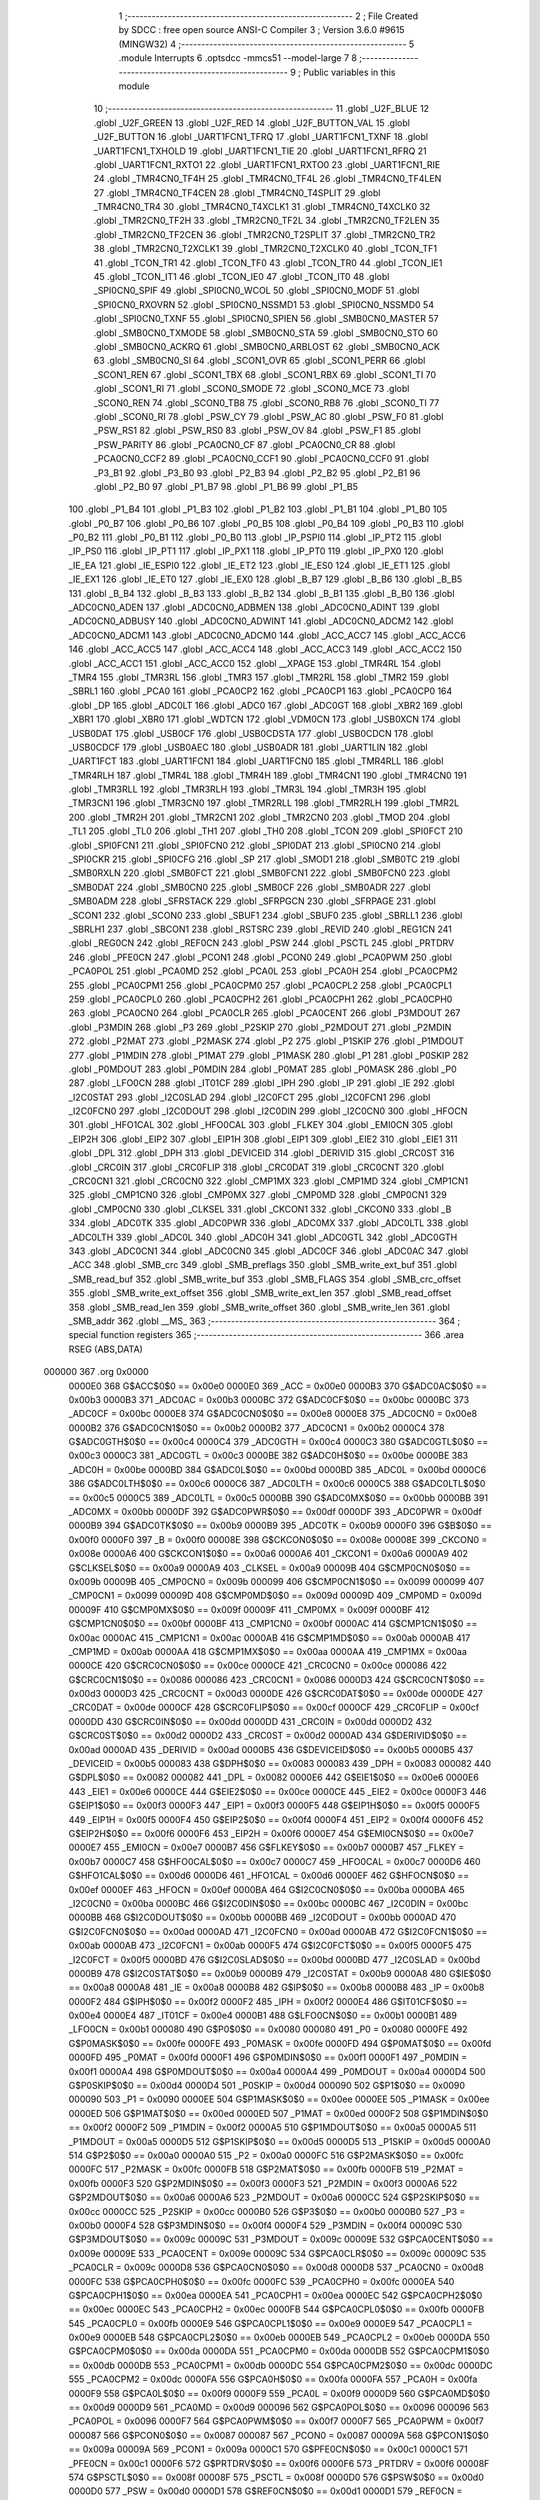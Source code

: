                                       1 ;--------------------------------------------------------
                                      2 ; File Created by SDCC : free open source ANSI-C Compiler
                                      3 ; Version 3.6.0 #9615 (MINGW32)
                                      4 ;--------------------------------------------------------
                                      5 	.module Interrupts
                                      6 	.optsdcc -mmcs51 --model-large
                                      7 	
                                      8 ;--------------------------------------------------------
                                      9 ; Public variables in this module
                                     10 ;--------------------------------------------------------
                                     11 	.globl _U2F_BLUE
                                     12 	.globl _U2F_GREEN
                                     13 	.globl _U2F_RED
                                     14 	.globl _U2F_BUTTON_VAL
                                     15 	.globl _U2F_BUTTON
                                     16 	.globl _UART1FCN1_TFRQ
                                     17 	.globl _UART1FCN1_TXNF
                                     18 	.globl _UART1FCN1_TXHOLD
                                     19 	.globl _UART1FCN1_TIE
                                     20 	.globl _UART1FCN1_RFRQ
                                     21 	.globl _UART1FCN1_RXTO1
                                     22 	.globl _UART1FCN1_RXTO0
                                     23 	.globl _UART1FCN1_RIE
                                     24 	.globl _TMR4CN0_TF4H
                                     25 	.globl _TMR4CN0_TF4L
                                     26 	.globl _TMR4CN0_TF4LEN
                                     27 	.globl _TMR4CN0_TF4CEN
                                     28 	.globl _TMR4CN0_T4SPLIT
                                     29 	.globl _TMR4CN0_TR4
                                     30 	.globl _TMR4CN0_T4XCLK1
                                     31 	.globl _TMR4CN0_T4XCLK0
                                     32 	.globl _TMR2CN0_TF2H
                                     33 	.globl _TMR2CN0_TF2L
                                     34 	.globl _TMR2CN0_TF2LEN
                                     35 	.globl _TMR2CN0_TF2CEN
                                     36 	.globl _TMR2CN0_T2SPLIT
                                     37 	.globl _TMR2CN0_TR2
                                     38 	.globl _TMR2CN0_T2XCLK1
                                     39 	.globl _TMR2CN0_T2XCLK0
                                     40 	.globl _TCON_TF1
                                     41 	.globl _TCON_TR1
                                     42 	.globl _TCON_TF0
                                     43 	.globl _TCON_TR0
                                     44 	.globl _TCON_IE1
                                     45 	.globl _TCON_IT1
                                     46 	.globl _TCON_IE0
                                     47 	.globl _TCON_IT0
                                     48 	.globl _SPI0CN0_SPIF
                                     49 	.globl _SPI0CN0_WCOL
                                     50 	.globl _SPI0CN0_MODF
                                     51 	.globl _SPI0CN0_RXOVRN
                                     52 	.globl _SPI0CN0_NSSMD1
                                     53 	.globl _SPI0CN0_NSSMD0
                                     54 	.globl _SPI0CN0_TXNF
                                     55 	.globl _SPI0CN0_SPIEN
                                     56 	.globl _SMB0CN0_MASTER
                                     57 	.globl _SMB0CN0_TXMODE
                                     58 	.globl _SMB0CN0_STA
                                     59 	.globl _SMB0CN0_STO
                                     60 	.globl _SMB0CN0_ACKRQ
                                     61 	.globl _SMB0CN0_ARBLOST
                                     62 	.globl _SMB0CN0_ACK
                                     63 	.globl _SMB0CN0_SI
                                     64 	.globl _SCON1_OVR
                                     65 	.globl _SCON1_PERR
                                     66 	.globl _SCON1_REN
                                     67 	.globl _SCON1_TBX
                                     68 	.globl _SCON1_RBX
                                     69 	.globl _SCON1_TI
                                     70 	.globl _SCON1_RI
                                     71 	.globl _SCON0_SMODE
                                     72 	.globl _SCON0_MCE
                                     73 	.globl _SCON0_REN
                                     74 	.globl _SCON0_TB8
                                     75 	.globl _SCON0_RB8
                                     76 	.globl _SCON0_TI
                                     77 	.globl _SCON0_RI
                                     78 	.globl _PSW_CY
                                     79 	.globl _PSW_AC
                                     80 	.globl _PSW_F0
                                     81 	.globl _PSW_RS1
                                     82 	.globl _PSW_RS0
                                     83 	.globl _PSW_OV
                                     84 	.globl _PSW_F1
                                     85 	.globl _PSW_PARITY
                                     86 	.globl _PCA0CN0_CF
                                     87 	.globl _PCA0CN0_CR
                                     88 	.globl _PCA0CN0_CCF2
                                     89 	.globl _PCA0CN0_CCF1
                                     90 	.globl _PCA0CN0_CCF0
                                     91 	.globl _P3_B1
                                     92 	.globl _P3_B0
                                     93 	.globl _P2_B3
                                     94 	.globl _P2_B2
                                     95 	.globl _P2_B1
                                     96 	.globl _P2_B0
                                     97 	.globl _P1_B7
                                     98 	.globl _P1_B6
                                     99 	.globl _P1_B5
                                    100 	.globl _P1_B4
                                    101 	.globl _P1_B3
                                    102 	.globl _P1_B2
                                    103 	.globl _P1_B1
                                    104 	.globl _P1_B0
                                    105 	.globl _P0_B7
                                    106 	.globl _P0_B6
                                    107 	.globl _P0_B5
                                    108 	.globl _P0_B4
                                    109 	.globl _P0_B3
                                    110 	.globl _P0_B2
                                    111 	.globl _P0_B1
                                    112 	.globl _P0_B0
                                    113 	.globl _IP_PSPI0
                                    114 	.globl _IP_PT2
                                    115 	.globl _IP_PS0
                                    116 	.globl _IP_PT1
                                    117 	.globl _IP_PX1
                                    118 	.globl _IP_PT0
                                    119 	.globl _IP_PX0
                                    120 	.globl _IE_EA
                                    121 	.globl _IE_ESPI0
                                    122 	.globl _IE_ET2
                                    123 	.globl _IE_ES0
                                    124 	.globl _IE_ET1
                                    125 	.globl _IE_EX1
                                    126 	.globl _IE_ET0
                                    127 	.globl _IE_EX0
                                    128 	.globl _B_B7
                                    129 	.globl _B_B6
                                    130 	.globl _B_B5
                                    131 	.globl _B_B4
                                    132 	.globl _B_B3
                                    133 	.globl _B_B2
                                    134 	.globl _B_B1
                                    135 	.globl _B_B0
                                    136 	.globl _ADC0CN0_ADEN
                                    137 	.globl _ADC0CN0_ADBMEN
                                    138 	.globl _ADC0CN0_ADINT
                                    139 	.globl _ADC0CN0_ADBUSY
                                    140 	.globl _ADC0CN0_ADWINT
                                    141 	.globl _ADC0CN0_ADCM2
                                    142 	.globl _ADC0CN0_ADCM1
                                    143 	.globl _ADC0CN0_ADCM0
                                    144 	.globl _ACC_ACC7
                                    145 	.globl _ACC_ACC6
                                    146 	.globl _ACC_ACC5
                                    147 	.globl _ACC_ACC4
                                    148 	.globl _ACC_ACC3
                                    149 	.globl _ACC_ACC2
                                    150 	.globl _ACC_ACC1
                                    151 	.globl _ACC_ACC0
                                    152 	.globl __XPAGE
                                    153 	.globl _TMR4RL
                                    154 	.globl _TMR4
                                    155 	.globl _TMR3RL
                                    156 	.globl _TMR3
                                    157 	.globl _TMR2RL
                                    158 	.globl _TMR2
                                    159 	.globl _SBRL1
                                    160 	.globl _PCA0
                                    161 	.globl _PCA0CP2
                                    162 	.globl _PCA0CP1
                                    163 	.globl _PCA0CP0
                                    164 	.globl _DP
                                    165 	.globl _ADC0LT
                                    166 	.globl _ADC0
                                    167 	.globl _ADC0GT
                                    168 	.globl _XBR2
                                    169 	.globl _XBR1
                                    170 	.globl _XBR0
                                    171 	.globl _WDTCN
                                    172 	.globl _VDM0CN
                                    173 	.globl _USB0XCN
                                    174 	.globl _USB0DAT
                                    175 	.globl _USB0CF
                                    176 	.globl _USB0CDSTA
                                    177 	.globl _USB0CDCN
                                    178 	.globl _USB0CDCF
                                    179 	.globl _USB0AEC
                                    180 	.globl _USB0ADR
                                    181 	.globl _UART1LIN
                                    182 	.globl _UART1FCT
                                    183 	.globl _UART1FCN1
                                    184 	.globl _UART1FCN0
                                    185 	.globl _TMR4RLL
                                    186 	.globl _TMR4RLH
                                    187 	.globl _TMR4L
                                    188 	.globl _TMR4H
                                    189 	.globl _TMR4CN1
                                    190 	.globl _TMR4CN0
                                    191 	.globl _TMR3RLL
                                    192 	.globl _TMR3RLH
                                    193 	.globl _TMR3L
                                    194 	.globl _TMR3H
                                    195 	.globl _TMR3CN1
                                    196 	.globl _TMR3CN0
                                    197 	.globl _TMR2RLL
                                    198 	.globl _TMR2RLH
                                    199 	.globl _TMR2L
                                    200 	.globl _TMR2H
                                    201 	.globl _TMR2CN1
                                    202 	.globl _TMR2CN0
                                    203 	.globl _TMOD
                                    204 	.globl _TL1
                                    205 	.globl _TL0
                                    206 	.globl _TH1
                                    207 	.globl _TH0
                                    208 	.globl _TCON
                                    209 	.globl _SPI0FCT
                                    210 	.globl _SPI0FCN1
                                    211 	.globl _SPI0FCN0
                                    212 	.globl _SPI0DAT
                                    213 	.globl _SPI0CN0
                                    214 	.globl _SPI0CKR
                                    215 	.globl _SPI0CFG
                                    216 	.globl _SP
                                    217 	.globl _SMOD1
                                    218 	.globl _SMB0TC
                                    219 	.globl _SMB0RXLN
                                    220 	.globl _SMB0FCT
                                    221 	.globl _SMB0FCN1
                                    222 	.globl _SMB0FCN0
                                    223 	.globl _SMB0DAT
                                    224 	.globl _SMB0CN0
                                    225 	.globl _SMB0CF
                                    226 	.globl _SMB0ADR
                                    227 	.globl _SMB0ADM
                                    228 	.globl _SFRSTACK
                                    229 	.globl _SFRPGCN
                                    230 	.globl _SFRPAGE
                                    231 	.globl _SCON1
                                    232 	.globl _SCON0
                                    233 	.globl _SBUF1
                                    234 	.globl _SBUF0
                                    235 	.globl _SBRLL1
                                    236 	.globl _SBRLH1
                                    237 	.globl _SBCON1
                                    238 	.globl _RSTSRC
                                    239 	.globl _REVID
                                    240 	.globl _REG1CN
                                    241 	.globl _REG0CN
                                    242 	.globl _REF0CN
                                    243 	.globl _PSW
                                    244 	.globl _PSCTL
                                    245 	.globl _PRTDRV
                                    246 	.globl _PFE0CN
                                    247 	.globl _PCON1
                                    248 	.globl _PCON0
                                    249 	.globl _PCA0PWM
                                    250 	.globl _PCA0POL
                                    251 	.globl _PCA0MD
                                    252 	.globl _PCA0L
                                    253 	.globl _PCA0H
                                    254 	.globl _PCA0CPM2
                                    255 	.globl _PCA0CPM1
                                    256 	.globl _PCA0CPM0
                                    257 	.globl _PCA0CPL2
                                    258 	.globl _PCA0CPL1
                                    259 	.globl _PCA0CPL0
                                    260 	.globl _PCA0CPH2
                                    261 	.globl _PCA0CPH1
                                    262 	.globl _PCA0CPH0
                                    263 	.globl _PCA0CN0
                                    264 	.globl _PCA0CLR
                                    265 	.globl _PCA0CENT
                                    266 	.globl _P3MDOUT
                                    267 	.globl _P3MDIN
                                    268 	.globl _P3
                                    269 	.globl _P2SKIP
                                    270 	.globl _P2MDOUT
                                    271 	.globl _P2MDIN
                                    272 	.globl _P2MAT
                                    273 	.globl _P2MASK
                                    274 	.globl _P2
                                    275 	.globl _P1SKIP
                                    276 	.globl _P1MDOUT
                                    277 	.globl _P1MDIN
                                    278 	.globl _P1MAT
                                    279 	.globl _P1MASK
                                    280 	.globl _P1
                                    281 	.globl _P0SKIP
                                    282 	.globl _P0MDOUT
                                    283 	.globl _P0MDIN
                                    284 	.globl _P0MAT
                                    285 	.globl _P0MASK
                                    286 	.globl _P0
                                    287 	.globl _LFO0CN
                                    288 	.globl _IT01CF
                                    289 	.globl _IPH
                                    290 	.globl _IP
                                    291 	.globl _IE
                                    292 	.globl _I2C0STAT
                                    293 	.globl _I2C0SLAD
                                    294 	.globl _I2C0FCT
                                    295 	.globl _I2C0FCN1
                                    296 	.globl _I2C0FCN0
                                    297 	.globl _I2C0DOUT
                                    298 	.globl _I2C0DIN
                                    299 	.globl _I2C0CN0
                                    300 	.globl _HFOCN
                                    301 	.globl _HFO1CAL
                                    302 	.globl _HFO0CAL
                                    303 	.globl _FLKEY
                                    304 	.globl _EMI0CN
                                    305 	.globl _EIP2H
                                    306 	.globl _EIP2
                                    307 	.globl _EIP1H
                                    308 	.globl _EIP1
                                    309 	.globl _EIE2
                                    310 	.globl _EIE1
                                    311 	.globl _DPL
                                    312 	.globl _DPH
                                    313 	.globl _DEVICEID
                                    314 	.globl _DERIVID
                                    315 	.globl _CRC0ST
                                    316 	.globl _CRC0IN
                                    317 	.globl _CRC0FLIP
                                    318 	.globl _CRC0DAT
                                    319 	.globl _CRC0CNT
                                    320 	.globl _CRC0CN1
                                    321 	.globl _CRC0CN0
                                    322 	.globl _CMP1MX
                                    323 	.globl _CMP1MD
                                    324 	.globl _CMP1CN1
                                    325 	.globl _CMP1CN0
                                    326 	.globl _CMP0MX
                                    327 	.globl _CMP0MD
                                    328 	.globl _CMP0CN1
                                    329 	.globl _CMP0CN0
                                    330 	.globl _CLKSEL
                                    331 	.globl _CKCON1
                                    332 	.globl _CKCON0
                                    333 	.globl _B
                                    334 	.globl _ADC0TK
                                    335 	.globl _ADC0PWR
                                    336 	.globl _ADC0MX
                                    337 	.globl _ADC0LTL
                                    338 	.globl _ADC0LTH
                                    339 	.globl _ADC0L
                                    340 	.globl _ADC0H
                                    341 	.globl _ADC0GTL
                                    342 	.globl _ADC0GTH
                                    343 	.globl _ADC0CN1
                                    344 	.globl _ADC0CN0
                                    345 	.globl _ADC0CF
                                    346 	.globl _ADC0AC
                                    347 	.globl _ACC
                                    348 	.globl _SMB_crc
                                    349 	.globl _SMB_preflags
                                    350 	.globl _SMB_write_ext_buf
                                    351 	.globl _SMB_read_buf
                                    352 	.globl _SMB_write_buf
                                    353 	.globl _SMB_FLAGS
                                    354 	.globl _SMB_crc_offset
                                    355 	.globl _SMB_write_ext_offset
                                    356 	.globl _SMB_write_ext_len
                                    357 	.globl _SMB_read_offset
                                    358 	.globl _SMB_read_len
                                    359 	.globl _SMB_write_offset
                                    360 	.globl _SMB_write_len
                                    361 	.globl _SMB_addr
                                    362 	.globl __MS_
                                    363 ;--------------------------------------------------------
                                    364 ; special function registers
                                    365 ;--------------------------------------------------------
                                    366 	.area RSEG    (ABS,DATA)
      000000                        367 	.org 0x0000
                           0000E0   368 G$ACC$0$0 == 0x00e0
                           0000E0   369 _ACC	=	0x00e0
                           0000B3   370 G$ADC0AC$0$0 == 0x00b3
                           0000B3   371 _ADC0AC	=	0x00b3
                           0000BC   372 G$ADC0CF$0$0 == 0x00bc
                           0000BC   373 _ADC0CF	=	0x00bc
                           0000E8   374 G$ADC0CN0$0$0 == 0x00e8
                           0000E8   375 _ADC0CN0	=	0x00e8
                           0000B2   376 G$ADC0CN1$0$0 == 0x00b2
                           0000B2   377 _ADC0CN1	=	0x00b2
                           0000C4   378 G$ADC0GTH$0$0 == 0x00c4
                           0000C4   379 _ADC0GTH	=	0x00c4
                           0000C3   380 G$ADC0GTL$0$0 == 0x00c3
                           0000C3   381 _ADC0GTL	=	0x00c3
                           0000BE   382 G$ADC0H$0$0 == 0x00be
                           0000BE   383 _ADC0H	=	0x00be
                           0000BD   384 G$ADC0L$0$0 == 0x00bd
                           0000BD   385 _ADC0L	=	0x00bd
                           0000C6   386 G$ADC0LTH$0$0 == 0x00c6
                           0000C6   387 _ADC0LTH	=	0x00c6
                           0000C5   388 G$ADC0LTL$0$0 == 0x00c5
                           0000C5   389 _ADC0LTL	=	0x00c5
                           0000BB   390 G$ADC0MX$0$0 == 0x00bb
                           0000BB   391 _ADC0MX	=	0x00bb
                           0000DF   392 G$ADC0PWR$0$0 == 0x00df
                           0000DF   393 _ADC0PWR	=	0x00df
                           0000B9   394 G$ADC0TK$0$0 == 0x00b9
                           0000B9   395 _ADC0TK	=	0x00b9
                           0000F0   396 G$B$0$0 == 0x00f0
                           0000F0   397 _B	=	0x00f0
                           00008E   398 G$CKCON0$0$0 == 0x008e
                           00008E   399 _CKCON0	=	0x008e
                           0000A6   400 G$CKCON1$0$0 == 0x00a6
                           0000A6   401 _CKCON1	=	0x00a6
                           0000A9   402 G$CLKSEL$0$0 == 0x00a9
                           0000A9   403 _CLKSEL	=	0x00a9
                           00009B   404 G$CMP0CN0$0$0 == 0x009b
                           00009B   405 _CMP0CN0	=	0x009b
                           000099   406 G$CMP0CN1$0$0 == 0x0099
                           000099   407 _CMP0CN1	=	0x0099
                           00009D   408 G$CMP0MD$0$0 == 0x009d
                           00009D   409 _CMP0MD	=	0x009d
                           00009F   410 G$CMP0MX$0$0 == 0x009f
                           00009F   411 _CMP0MX	=	0x009f
                           0000BF   412 G$CMP1CN0$0$0 == 0x00bf
                           0000BF   413 _CMP1CN0	=	0x00bf
                           0000AC   414 G$CMP1CN1$0$0 == 0x00ac
                           0000AC   415 _CMP1CN1	=	0x00ac
                           0000AB   416 G$CMP1MD$0$0 == 0x00ab
                           0000AB   417 _CMP1MD	=	0x00ab
                           0000AA   418 G$CMP1MX$0$0 == 0x00aa
                           0000AA   419 _CMP1MX	=	0x00aa
                           0000CE   420 G$CRC0CN0$0$0 == 0x00ce
                           0000CE   421 _CRC0CN0	=	0x00ce
                           000086   422 G$CRC0CN1$0$0 == 0x0086
                           000086   423 _CRC0CN1	=	0x0086
                           0000D3   424 G$CRC0CNT$0$0 == 0x00d3
                           0000D3   425 _CRC0CNT	=	0x00d3
                           0000DE   426 G$CRC0DAT$0$0 == 0x00de
                           0000DE   427 _CRC0DAT	=	0x00de
                           0000CF   428 G$CRC0FLIP$0$0 == 0x00cf
                           0000CF   429 _CRC0FLIP	=	0x00cf
                           0000DD   430 G$CRC0IN$0$0 == 0x00dd
                           0000DD   431 _CRC0IN	=	0x00dd
                           0000D2   432 G$CRC0ST$0$0 == 0x00d2
                           0000D2   433 _CRC0ST	=	0x00d2
                           0000AD   434 G$DERIVID$0$0 == 0x00ad
                           0000AD   435 _DERIVID	=	0x00ad
                           0000B5   436 G$DEVICEID$0$0 == 0x00b5
                           0000B5   437 _DEVICEID	=	0x00b5
                           000083   438 G$DPH$0$0 == 0x0083
                           000083   439 _DPH	=	0x0083
                           000082   440 G$DPL$0$0 == 0x0082
                           000082   441 _DPL	=	0x0082
                           0000E6   442 G$EIE1$0$0 == 0x00e6
                           0000E6   443 _EIE1	=	0x00e6
                           0000CE   444 G$EIE2$0$0 == 0x00ce
                           0000CE   445 _EIE2	=	0x00ce
                           0000F3   446 G$EIP1$0$0 == 0x00f3
                           0000F3   447 _EIP1	=	0x00f3
                           0000F5   448 G$EIP1H$0$0 == 0x00f5
                           0000F5   449 _EIP1H	=	0x00f5
                           0000F4   450 G$EIP2$0$0 == 0x00f4
                           0000F4   451 _EIP2	=	0x00f4
                           0000F6   452 G$EIP2H$0$0 == 0x00f6
                           0000F6   453 _EIP2H	=	0x00f6
                           0000E7   454 G$EMI0CN$0$0 == 0x00e7
                           0000E7   455 _EMI0CN	=	0x00e7
                           0000B7   456 G$FLKEY$0$0 == 0x00b7
                           0000B7   457 _FLKEY	=	0x00b7
                           0000C7   458 G$HFO0CAL$0$0 == 0x00c7
                           0000C7   459 _HFO0CAL	=	0x00c7
                           0000D6   460 G$HFO1CAL$0$0 == 0x00d6
                           0000D6   461 _HFO1CAL	=	0x00d6
                           0000EF   462 G$HFOCN$0$0 == 0x00ef
                           0000EF   463 _HFOCN	=	0x00ef
                           0000BA   464 G$I2C0CN0$0$0 == 0x00ba
                           0000BA   465 _I2C0CN0	=	0x00ba
                           0000BC   466 G$I2C0DIN$0$0 == 0x00bc
                           0000BC   467 _I2C0DIN	=	0x00bc
                           0000BB   468 G$I2C0DOUT$0$0 == 0x00bb
                           0000BB   469 _I2C0DOUT	=	0x00bb
                           0000AD   470 G$I2C0FCN0$0$0 == 0x00ad
                           0000AD   471 _I2C0FCN0	=	0x00ad
                           0000AB   472 G$I2C0FCN1$0$0 == 0x00ab
                           0000AB   473 _I2C0FCN1	=	0x00ab
                           0000F5   474 G$I2C0FCT$0$0 == 0x00f5
                           0000F5   475 _I2C0FCT	=	0x00f5
                           0000BD   476 G$I2C0SLAD$0$0 == 0x00bd
                           0000BD   477 _I2C0SLAD	=	0x00bd
                           0000B9   478 G$I2C0STAT$0$0 == 0x00b9
                           0000B9   479 _I2C0STAT	=	0x00b9
                           0000A8   480 G$IE$0$0 == 0x00a8
                           0000A8   481 _IE	=	0x00a8
                           0000B8   482 G$IP$0$0 == 0x00b8
                           0000B8   483 _IP	=	0x00b8
                           0000F2   484 G$IPH$0$0 == 0x00f2
                           0000F2   485 _IPH	=	0x00f2
                           0000E4   486 G$IT01CF$0$0 == 0x00e4
                           0000E4   487 _IT01CF	=	0x00e4
                           0000B1   488 G$LFO0CN$0$0 == 0x00b1
                           0000B1   489 _LFO0CN	=	0x00b1
                           000080   490 G$P0$0$0 == 0x0080
                           000080   491 _P0	=	0x0080
                           0000FE   492 G$P0MASK$0$0 == 0x00fe
                           0000FE   493 _P0MASK	=	0x00fe
                           0000FD   494 G$P0MAT$0$0 == 0x00fd
                           0000FD   495 _P0MAT	=	0x00fd
                           0000F1   496 G$P0MDIN$0$0 == 0x00f1
                           0000F1   497 _P0MDIN	=	0x00f1
                           0000A4   498 G$P0MDOUT$0$0 == 0x00a4
                           0000A4   499 _P0MDOUT	=	0x00a4
                           0000D4   500 G$P0SKIP$0$0 == 0x00d4
                           0000D4   501 _P0SKIP	=	0x00d4
                           000090   502 G$P1$0$0 == 0x0090
                           000090   503 _P1	=	0x0090
                           0000EE   504 G$P1MASK$0$0 == 0x00ee
                           0000EE   505 _P1MASK	=	0x00ee
                           0000ED   506 G$P1MAT$0$0 == 0x00ed
                           0000ED   507 _P1MAT	=	0x00ed
                           0000F2   508 G$P1MDIN$0$0 == 0x00f2
                           0000F2   509 _P1MDIN	=	0x00f2
                           0000A5   510 G$P1MDOUT$0$0 == 0x00a5
                           0000A5   511 _P1MDOUT	=	0x00a5
                           0000D5   512 G$P1SKIP$0$0 == 0x00d5
                           0000D5   513 _P1SKIP	=	0x00d5
                           0000A0   514 G$P2$0$0 == 0x00a0
                           0000A0   515 _P2	=	0x00a0
                           0000FC   516 G$P2MASK$0$0 == 0x00fc
                           0000FC   517 _P2MASK	=	0x00fc
                           0000FB   518 G$P2MAT$0$0 == 0x00fb
                           0000FB   519 _P2MAT	=	0x00fb
                           0000F3   520 G$P2MDIN$0$0 == 0x00f3
                           0000F3   521 _P2MDIN	=	0x00f3
                           0000A6   522 G$P2MDOUT$0$0 == 0x00a6
                           0000A6   523 _P2MDOUT	=	0x00a6
                           0000CC   524 G$P2SKIP$0$0 == 0x00cc
                           0000CC   525 _P2SKIP	=	0x00cc
                           0000B0   526 G$P3$0$0 == 0x00b0
                           0000B0   527 _P3	=	0x00b0
                           0000F4   528 G$P3MDIN$0$0 == 0x00f4
                           0000F4   529 _P3MDIN	=	0x00f4
                           00009C   530 G$P3MDOUT$0$0 == 0x009c
                           00009C   531 _P3MDOUT	=	0x009c
                           00009E   532 G$PCA0CENT$0$0 == 0x009e
                           00009E   533 _PCA0CENT	=	0x009e
                           00009C   534 G$PCA0CLR$0$0 == 0x009c
                           00009C   535 _PCA0CLR	=	0x009c
                           0000D8   536 G$PCA0CN0$0$0 == 0x00d8
                           0000D8   537 _PCA0CN0	=	0x00d8
                           0000FC   538 G$PCA0CPH0$0$0 == 0x00fc
                           0000FC   539 _PCA0CPH0	=	0x00fc
                           0000EA   540 G$PCA0CPH1$0$0 == 0x00ea
                           0000EA   541 _PCA0CPH1	=	0x00ea
                           0000EC   542 G$PCA0CPH2$0$0 == 0x00ec
                           0000EC   543 _PCA0CPH2	=	0x00ec
                           0000FB   544 G$PCA0CPL0$0$0 == 0x00fb
                           0000FB   545 _PCA0CPL0	=	0x00fb
                           0000E9   546 G$PCA0CPL1$0$0 == 0x00e9
                           0000E9   547 _PCA0CPL1	=	0x00e9
                           0000EB   548 G$PCA0CPL2$0$0 == 0x00eb
                           0000EB   549 _PCA0CPL2	=	0x00eb
                           0000DA   550 G$PCA0CPM0$0$0 == 0x00da
                           0000DA   551 _PCA0CPM0	=	0x00da
                           0000DB   552 G$PCA0CPM1$0$0 == 0x00db
                           0000DB   553 _PCA0CPM1	=	0x00db
                           0000DC   554 G$PCA0CPM2$0$0 == 0x00dc
                           0000DC   555 _PCA0CPM2	=	0x00dc
                           0000FA   556 G$PCA0H$0$0 == 0x00fa
                           0000FA   557 _PCA0H	=	0x00fa
                           0000F9   558 G$PCA0L$0$0 == 0x00f9
                           0000F9   559 _PCA0L	=	0x00f9
                           0000D9   560 G$PCA0MD$0$0 == 0x00d9
                           0000D9   561 _PCA0MD	=	0x00d9
                           000096   562 G$PCA0POL$0$0 == 0x0096
                           000096   563 _PCA0POL	=	0x0096
                           0000F7   564 G$PCA0PWM$0$0 == 0x00f7
                           0000F7   565 _PCA0PWM	=	0x00f7
                           000087   566 G$PCON0$0$0 == 0x0087
                           000087   567 _PCON0	=	0x0087
                           00009A   568 G$PCON1$0$0 == 0x009a
                           00009A   569 _PCON1	=	0x009a
                           0000C1   570 G$PFE0CN$0$0 == 0x00c1
                           0000C1   571 _PFE0CN	=	0x00c1
                           0000F6   572 G$PRTDRV$0$0 == 0x00f6
                           0000F6   573 _PRTDRV	=	0x00f6
                           00008F   574 G$PSCTL$0$0 == 0x008f
                           00008F   575 _PSCTL	=	0x008f
                           0000D0   576 G$PSW$0$0 == 0x00d0
                           0000D0   577 _PSW	=	0x00d0
                           0000D1   578 G$REF0CN$0$0 == 0x00d1
                           0000D1   579 _REF0CN	=	0x00d1
                           0000C9   580 G$REG0CN$0$0 == 0x00c9
                           0000C9   581 _REG0CN	=	0x00c9
                           0000C6   582 G$REG1CN$0$0 == 0x00c6
                           0000C6   583 _REG1CN	=	0x00c6
                           0000B6   584 G$REVID$0$0 == 0x00b6
                           0000B6   585 _REVID	=	0x00b6
                           0000EF   586 G$RSTSRC$0$0 == 0x00ef
                           0000EF   587 _RSTSRC	=	0x00ef
                           000094   588 G$SBCON1$0$0 == 0x0094
                           000094   589 _SBCON1	=	0x0094
                           000096   590 G$SBRLH1$0$0 == 0x0096
                           000096   591 _SBRLH1	=	0x0096
                           000095   592 G$SBRLL1$0$0 == 0x0095
                           000095   593 _SBRLL1	=	0x0095
                           000099   594 G$SBUF0$0$0 == 0x0099
                           000099   595 _SBUF0	=	0x0099
                           000092   596 G$SBUF1$0$0 == 0x0092
                           000092   597 _SBUF1	=	0x0092
                           000098   598 G$SCON0$0$0 == 0x0098
                           000098   599 _SCON0	=	0x0098
                           0000C8   600 G$SCON1$0$0 == 0x00c8
                           0000C8   601 _SCON1	=	0x00c8
                           0000A7   602 G$SFRPAGE$0$0 == 0x00a7
                           0000A7   603 _SFRPAGE	=	0x00a7
                           0000CF   604 G$SFRPGCN$0$0 == 0x00cf
                           0000CF   605 _SFRPGCN	=	0x00cf
                           0000D7   606 G$SFRSTACK$0$0 == 0x00d7
                           0000D7   607 _SFRSTACK	=	0x00d7
                           0000D6   608 G$SMB0ADM$0$0 == 0x00d6
                           0000D6   609 _SMB0ADM	=	0x00d6
                           0000D7   610 G$SMB0ADR$0$0 == 0x00d7
                           0000D7   611 _SMB0ADR	=	0x00d7
                           0000C1   612 G$SMB0CF$0$0 == 0x00c1
                           0000C1   613 _SMB0CF	=	0x00c1
                           0000C0   614 G$SMB0CN0$0$0 == 0x00c0
                           0000C0   615 _SMB0CN0	=	0x00c0
                           0000C2   616 G$SMB0DAT$0$0 == 0x00c2
                           0000C2   617 _SMB0DAT	=	0x00c2
                           0000C3   618 G$SMB0FCN0$0$0 == 0x00c3
                           0000C3   619 _SMB0FCN0	=	0x00c3
                           0000C4   620 G$SMB0FCN1$0$0 == 0x00c4
                           0000C4   621 _SMB0FCN1	=	0x00c4
                           0000EF   622 G$SMB0FCT$0$0 == 0x00ef
                           0000EF   623 _SMB0FCT	=	0x00ef
                           0000C5   624 G$SMB0RXLN$0$0 == 0x00c5
                           0000C5   625 _SMB0RXLN	=	0x00c5
                           0000AC   626 G$SMB0TC$0$0 == 0x00ac
                           0000AC   627 _SMB0TC	=	0x00ac
                           000093   628 G$SMOD1$0$0 == 0x0093
                           000093   629 _SMOD1	=	0x0093
                           000081   630 G$SP$0$0 == 0x0081
                           000081   631 _SP	=	0x0081
                           0000A1   632 G$SPI0CFG$0$0 == 0x00a1
                           0000A1   633 _SPI0CFG	=	0x00a1
                           0000A2   634 G$SPI0CKR$0$0 == 0x00a2
                           0000A2   635 _SPI0CKR	=	0x00a2
                           0000F8   636 G$SPI0CN0$0$0 == 0x00f8
                           0000F8   637 _SPI0CN0	=	0x00f8
                           0000A3   638 G$SPI0DAT$0$0 == 0x00a3
                           0000A3   639 _SPI0DAT	=	0x00a3
                           00009A   640 G$SPI0FCN0$0$0 == 0x009a
                           00009A   641 _SPI0FCN0	=	0x009a
                           00009B   642 G$SPI0FCN1$0$0 == 0x009b
                           00009B   643 _SPI0FCN1	=	0x009b
                           0000F7   644 G$SPI0FCT$0$0 == 0x00f7
                           0000F7   645 _SPI0FCT	=	0x00f7
                           000088   646 G$TCON$0$0 == 0x0088
                           000088   647 _TCON	=	0x0088
                           00008C   648 G$TH0$0$0 == 0x008c
                           00008C   649 _TH0	=	0x008c
                           00008D   650 G$TH1$0$0 == 0x008d
                           00008D   651 _TH1	=	0x008d
                           00008A   652 G$TL0$0$0 == 0x008a
                           00008A   653 _TL0	=	0x008a
                           00008B   654 G$TL1$0$0 == 0x008b
                           00008B   655 _TL1	=	0x008b
                           000089   656 G$TMOD$0$0 == 0x0089
                           000089   657 _TMOD	=	0x0089
                           0000C8   658 G$TMR2CN0$0$0 == 0x00c8
                           0000C8   659 _TMR2CN0	=	0x00c8
                           0000FD   660 G$TMR2CN1$0$0 == 0x00fd
                           0000FD   661 _TMR2CN1	=	0x00fd
                           0000CD   662 G$TMR2H$0$0 == 0x00cd
                           0000CD   663 _TMR2H	=	0x00cd
                           0000CC   664 G$TMR2L$0$0 == 0x00cc
                           0000CC   665 _TMR2L	=	0x00cc
                           0000CB   666 G$TMR2RLH$0$0 == 0x00cb
                           0000CB   667 _TMR2RLH	=	0x00cb
                           0000CA   668 G$TMR2RLL$0$0 == 0x00ca
                           0000CA   669 _TMR2RLL	=	0x00ca
                           000091   670 G$TMR3CN0$0$0 == 0x0091
                           000091   671 _TMR3CN0	=	0x0091
                           0000FE   672 G$TMR3CN1$0$0 == 0x00fe
                           0000FE   673 _TMR3CN1	=	0x00fe
                           000095   674 G$TMR3H$0$0 == 0x0095
                           000095   675 _TMR3H	=	0x0095
                           000094   676 G$TMR3L$0$0 == 0x0094
                           000094   677 _TMR3L	=	0x0094
                           000093   678 G$TMR3RLH$0$0 == 0x0093
                           000093   679 _TMR3RLH	=	0x0093
                           000092   680 G$TMR3RLL$0$0 == 0x0092
                           000092   681 _TMR3RLL	=	0x0092
                           000098   682 G$TMR4CN0$0$0 == 0x0098
                           000098   683 _TMR4CN0	=	0x0098
                           0000FF   684 G$TMR4CN1$0$0 == 0x00ff
                           0000FF   685 _TMR4CN1	=	0x00ff
                           0000A5   686 G$TMR4H$0$0 == 0x00a5
                           0000A5   687 _TMR4H	=	0x00a5
                           0000A4   688 G$TMR4L$0$0 == 0x00a4
                           0000A4   689 _TMR4L	=	0x00a4
                           0000A3   690 G$TMR4RLH$0$0 == 0x00a3
                           0000A3   691 _TMR4RLH	=	0x00a3
                           0000A2   692 G$TMR4RLL$0$0 == 0x00a2
                           0000A2   693 _TMR4RLL	=	0x00a2
                           00009D   694 G$UART1FCN0$0$0 == 0x009d
                           00009D   695 _UART1FCN0	=	0x009d
                           0000D8   696 G$UART1FCN1$0$0 == 0x00d8
                           0000D8   697 _UART1FCN1	=	0x00d8
                           0000FA   698 G$UART1FCT$0$0 == 0x00fa
                           0000FA   699 _UART1FCT	=	0x00fa
                           00009E   700 G$UART1LIN$0$0 == 0x009e
                           00009E   701 _UART1LIN	=	0x009e
                           0000AE   702 G$USB0ADR$0$0 == 0x00ae
                           0000AE   703 _USB0ADR	=	0x00ae
                           0000B2   704 G$USB0AEC$0$0 == 0x00b2
                           0000B2   705 _USB0AEC	=	0x00b2
                           0000B6   706 G$USB0CDCF$0$0 == 0x00b6
                           0000B6   707 _USB0CDCF	=	0x00b6
                           0000BE   708 G$USB0CDCN$0$0 == 0x00be
                           0000BE   709 _USB0CDCN	=	0x00be
                           0000BF   710 G$USB0CDSTA$0$0 == 0x00bf
                           0000BF   711 _USB0CDSTA	=	0x00bf
                           0000B5   712 G$USB0CF$0$0 == 0x00b5
                           0000B5   713 _USB0CF	=	0x00b5
                           0000AF   714 G$USB0DAT$0$0 == 0x00af
                           0000AF   715 _USB0DAT	=	0x00af
                           0000B3   716 G$USB0XCN$0$0 == 0x00b3
                           0000B3   717 _USB0XCN	=	0x00b3
                           0000FF   718 G$VDM0CN$0$0 == 0x00ff
                           0000FF   719 _VDM0CN	=	0x00ff
                           000097   720 G$WDTCN$0$0 == 0x0097
                           000097   721 _WDTCN	=	0x0097
                           0000E1   722 G$XBR0$0$0 == 0x00e1
                           0000E1   723 _XBR0	=	0x00e1
                           0000E2   724 G$XBR1$0$0 == 0x00e2
                           0000E2   725 _XBR1	=	0x00e2
                           0000E3   726 G$XBR2$0$0 == 0x00e3
                           0000E3   727 _XBR2	=	0x00e3
                           0000C3   728 G$ADC0GT$0$0 == 0x00c3
                           0000C3   729 _ADC0GT	=	0x00c3
                           0000BD   730 G$ADC0$0$0 == 0x00bd
                           0000BD   731 _ADC0	=	0x00bd
                           0000C5   732 G$ADC0LT$0$0 == 0x00c5
                           0000C5   733 _ADC0LT	=	0x00c5
                           000082   734 G$DP$0$0 == 0x0082
                           000082   735 _DP	=	0x0082
                           0000FB   736 G$PCA0CP0$0$0 == 0x00fb
                           0000FB   737 _PCA0CP0	=	0x00fb
                           0000E9   738 G$PCA0CP1$0$0 == 0x00e9
                           0000E9   739 _PCA0CP1	=	0x00e9
                           0000EB   740 G$PCA0CP2$0$0 == 0x00eb
                           0000EB   741 _PCA0CP2	=	0x00eb
                           0000F9   742 G$PCA0$0$0 == 0x00f9
                           0000F9   743 _PCA0	=	0x00f9
                           000095   744 G$SBRL1$0$0 == 0x0095
                           000095   745 _SBRL1	=	0x0095
                           0000CC   746 G$TMR2$0$0 == 0x00cc
                           0000CC   747 _TMR2	=	0x00cc
                           0000CA   748 G$TMR2RL$0$0 == 0x00ca
                           0000CA   749 _TMR2RL	=	0x00ca
                           000094   750 G$TMR3$0$0 == 0x0094
                           000094   751 _TMR3	=	0x0094
                           000092   752 G$TMR3RL$0$0 == 0x0092
                           000092   753 _TMR3RL	=	0x0092
                           0000A4   754 G$TMR4$0$0 == 0x00a4
                           0000A4   755 _TMR4	=	0x00a4
                           0000A2   756 G$TMR4RL$0$0 == 0x00a2
                           0000A2   757 _TMR4RL	=	0x00a2
                           0000AA   758 G$_XPAGE$0$0 == 0x00aa
                           0000AA   759 __XPAGE	=	0x00aa
                                    760 ;--------------------------------------------------------
                                    761 ; special function bits
                                    762 ;--------------------------------------------------------
                                    763 	.area RSEG    (ABS,DATA)
      000000                        764 	.org 0x0000
                           0000E0   765 G$ACC_ACC0$0$0 == 0x00e0
                           0000E0   766 _ACC_ACC0	=	0x00e0
                           0000E1   767 G$ACC_ACC1$0$0 == 0x00e1
                           0000E1   768 _ACC_ACC1	=	0x00e1
                           0000E2   769 G$ACC_ACC2$0$0 == 0x00e2
                           0000E2   770 _ACC_ACC2	=	0x00e2
                           0000E3   771 G$ACC_ACC3$0$0 == 0x00e3
                           0000E3   772 _ACC_ACC3	=	0x00e3
                           0000E4   773 G$ACC_ACC4$0$0 == 0x00e4
                           0000E4   774 _ACC_ACC4	=	0x00e4
                           0000E5   775 G$ACC_ACC5$0$0 == 0x00e5
                           0000E5   776 _ACC_ACC5	=	0x00e5
                           0000E6   777 G$ACC_ACC6$0$0 == 0x00e6
                           0000E6   778 _ACC_ACC6	=	0x00e6
                           0000E7   779 G$ACC_ACC7$0$0 == 0x00e7
                           0000E7   780 _ACC_ACC7	=	0x00e7
                           0000E8   781 G$ADC0CN0_ADCM0$0$0 == 0x00e8
                           0000E8   782 _ADC0CN0_ADCM0	=	0x00e8
                           0000E9   783 G$ADC0CN0_ADCM1$0$0 == 0x00e9
                           0000E9   784 _ADC0CN0_ADCM1	=	0x00e9
                           0000EA   785 G$ADC0CN0_ADCM2$0$0 == 0x00ea
                           0000EA   786 _ADC0CN0_ADCM2	=	0x00ea
                           0000EB   787 G$ADC0CN0_ADWINT$0$0 == 0x00eb
                           0000EB   788 _ADC0CN0_ADWINT	=	0x00eb
                           0000EC   789 G$ADC0CN0_ADBUSY$0$0 == 0x00ec
                           0000EC   790 _ADC0CN0_ADBUSY	=	0x00ec
                           0000ED   791 G$ADC0CN0_ADINT$0$0 == 0x00ed
                           0000ED   792 _ADC0CN0_ADINT	=	0x00ed
                           0000EE   793 G$ADC0CN0_ADBMEN$0$0 == 0x00ee
                           0000EE   794 _ADC0CN0_ADBMEN	=	0x00ee
                           0000EF   795 G$ADC0CN0_ADEN$0$0 == 0x00ef
                           0000EF   796 _ADC0CN0_ADEN	=	0x00ef
                           0000F0   797 G$B_B0$0$0 == 0x00f0
                           0000F0   798 _B_B0	=	0x00f0
                           0000F1   799 G$B_B1$0$0 == 0x00f1
                           0000F1   800 _B_B1	=	0x00f1
                           0000F2   801 G$B_B2$0$0 == 0x00f2
                           0000F2   802 _B_B2	=	0x00f2
                           0000F3   803 G$B_B3$0$0 == 0x00f3
                           0000F3   804 _B_B3	=	0x00f3
                           0000F4   805 G$B_B4$0$0 == 0x00f4
                           0000F4   806 _B_B4	=	0x00f4
                           0000F5   807 G$B_B5$0$0 == 0x00f5
                           0000F5   808 _B_B5	=	0x00f5
                           0000F6   809 G$B_B6$0$0 == 0x00f6
                           0000F6   810 _B_B6	=	0x00f6
                           0000F7   811 G$B_B7$0$0 == 0x00f7
                           0000F7   812 _B_B7	=	0x00f7
                           0000A8   813 G$IE_EX0$0$0 == 0x00a8
                           0000A8   814 _IE_EX0	=	0x00a8
                           0000A9   815 G$IE_ET0$0$0 == 0x00a9
                           0000A9   816 _IE_ET0	=	0x00a9
                           0000AA   817 G$IE_EX1$0$0 == 0x00aa
                           0000AA   818 _IE_EX1	=	0x00aa
                           0000AB   819 G$IE_ET1$0$0 == 0x00ab
                           0000AB   820 _IE_ET1	=	0x00ab
                           0000AC   821 G$IE_ES0$0$0 == 0x00ac
                           0000AC   822 _IE_ES0	=	0x00ac
                           0000AD   823 G$IE_ET2$0$0 == 0x00ad
                           0000AD   824 _IE_ET2	=	0x00ad
                           0000AE   825 G$IE_ESPI0$0$0 == 0x00ae
                           0000AE   826 _IE_ESPI0	=	0x00ae
                           0000AF   827 G$IE_EA$0$0 == 0x00af
                           0000AF   828 _IE_EA	=	0x00af
                           0000B8   829 G$IP_PX0$0$0 == 0x00b8
                           0000B8   830 _IP_PX0	=	0x00b8
                           0000B9   831 G$IP_PT0$0$0 == 0x00b9
                           0000B9   832 _IP_PT0	=	0x00b9
                           0000BA   833 G$IP_PX1$0$0 == 0x00ba
                           0000BA   834 _IP_PX1	=	0x00ba
                           0000BB   835 G$IP_PT1$0$0 == 0x00bb
                           0000BB   836 _IP_PT1	=	0x00bb
                           0000BC   837 G$IP_PS0$0$0 == 0x00bc
                           0000BC   838 _IP_PS0	=	0x00bc
                           0000BD   839 G$IP_PT2$0$0 == 0x00bd
                           0000BD   840 _IP_PT2	=	0x00bd
                           0000BE   841 G$IP_PSPI0$0$0 == 0x00be
                           0000BE   842 _IP_PSPI0	=	0x00be
                           000080   843 G$P0_B0$0$0 == 0x0080
                           000080   844 _P0_B0	=	0x0080
                           000081   845 G$P0_B1$0$0 == 0x0081
                           000081   846 _P0_B1	=	0x0081
                           000082   847 G$P0_B2$0$0 == 0x0082
                           000082   848 _P0_B2	=	0x0082
                           000083   849 G$P0_B3$0$0 == 0x0083
                           000083   850 _P0_B3	=	0x0083
                           000084   851 G$P0_B4$0$0 == 0x0084
                           000084   852 _P0_B4	=	0x0084
                           000085   853 G$P0_B5$0$0 == 0x0085
                           000085   854 _P0_B5	=	0x0085
                           000086   855 G$P0_B6$0$0 == 0x0086
                           000086   856 _P0_B6	=	0x0086
                           000087   857 G$P0_B7$0$0 == 0x0087
                           000087   858 _P0_B7	=	0x0087
                           000090   859 G$P1_B0$0$0 == 0x0090
                           000090   860 _P1_B0	=	0x0090
                           000091   861 G$P1_B1$0$0 == 0x0091
                           000091   862 _P1_B1	=	0x0091
                           000092   863 G$P1_B2$0$0 == 0x0092
                           000092   864 _P1_B2	=	0x0092
                           000093   865 G$P1_B3$0$0 == 0x0093
                           000093   866 _P1_B3	=	0x0093
                           000094   867 G$P1_B4$0$0 == 0x0094
                           000094   868 _P1_B4	=	0x0094
                           000095   869 G$P1_B5$0$0 == 0x0095
                           000095   870 _P1_B5	=	0x0095
                           000096   871 G$P1_B6$0$0 == 0x0096
                           000096   872 _P1_B6	=	0x0096
                           000097   873 G$P1_B7$0$0 == 0x0097
                           000097   874 _P1_B7	=	0x0097
                           0000A0   875 G$P2_B0$0$0 == 0x00a0
                           0000A0   876 _P2_B0	=	0x00a0
                           0000A1   877 G$P2_B1$0$0 == 0x00a1
                           0000A1   878 _P2_B1	=	0x00a1
                           0000A2   879 G$P2_B2$0$0 == 0x00a2
                           0000A2   880 _P2_B2	=	0x00a2
                           0000A3   881 G$P2_B3$0$0 == 0x00a3
                           0000A3   882 _P2_B3	=	0x00a3
                           0000B0   883 G$P3_B0$0$0 == 0x00b0
                           0000B0   884 _P3_B0	=	0x00b0
                           0000B1   885 G$P3_B1$0$0 == 0x00b1
                           0000B1   886 _P3_B1	=	0x00b1
                           0000D8   887 G$PCA0CN0_CCF0$0$0 == 0x00d8
                           0000D8   888 _PCA0CN0_CCF0	=	0x00d8
                           0000D9   889 G$PCA0CN0_CCF1$0$0 == 0x00d9
                           0000D9   890 _PCA0CN0_CCF1	=	0x00d9
                           0000DA   891 G$PCA0CN0_CCF2$0$0 == 0x00da
                           0000DA   892 _PCA0CN0_CCF2	=	0x00da
                           0000DE   893 G$PCA0CN0_CR$0$0 == 0x00de
                           0000DE   894 _PCA0CN0_CR	=	0x00de
                           0000DF   895 G$PCA0CN0_CF$0$0 == 0x00df
                           0000DF   896 _PCA0CN0_CF	=	0x00df
                           0000D0   897 G$PSW_PARITY$0$0 == 0x00d0
                           0000D0   898 _PSW_PARITY	=	0x00d0
                           0000D1   899 G$PSW_F1$0$0 == 0x00d1
                           0000D1   900 _PSW_F1	=	0x00d1
                           0000D2   901 G$PSW_OV$0$0 == 0x00d2
                           0000D2   902 _PSW_OV	=	0x00d2
                           0000D3   903 G$PSW_RS0$0$0 == 0x00d3
                           0000D3   904 _PSW_RS0	=	0x00d3
                           0000D4   905 G$PSW_RS1$0$0 == 0x00d4
                           0000D4   906 _PSW_RS1	=	0x00d4
                           0000D5   907 G$PSW_F0$0$0 == 0x00d5
                           0000D5   908 _PSW_F0	=	0x00d5
                           0000D6   909 G$PSW_AC$0$0 == 0x00d6
                           0000D6   910 _PSW_AC	=	0x00d6
                           0000D7   911 G$PSW_CY$0$0 == 0x00d7
                           0000D7   912 _PSW_CY	=	0x00d7
                           000098   913 G$SCON0_RI$0$0 == 0x0098
                           000098   914 _SCON0_RI	=	0x0098
                           000099   915 G$SCON0_TI$0$0 == 0x0099
                           000099   916 _SCON0_TI	=	0x0099
                           00009A   917 G$SCON0_RB8$0$0 == 0x009a
                           00009A   918 _SCON0_RB8	=	0x009a
                           00009B   919 G$SCON0_TB8$0$0 == 0x009b
                           00009B   920 _SCON0_TB8	=	0x009b
                           00009C   921 G$SCON0_REN$0$0 == 0x009c
                           00009C   922 _SCON0_REN	=	0x009c
                           00009D   923 G$SCON0_MCE$0$0 == 0x009d
                           00009D   924 _SCON0_MCE	=	0x009d
                           00009F   925 G$SCON0_SMODE$0$0 == 0x009f
                           00009F   926 _SCON0_SMODE	=	0x009f
                           0000C8   927 G$SCON1_RI$0$0 == 0x00c8
                           0000C8   928 _SCON1_RI	=	0x00c8
                           0000C9   929 G$SCON1_TI$0$0 == 0x00c9
                           0000C9   930 _SCON1_TI	=	0x00c9
                           0000CA   931 G$SCON1_RBX$0$0 == 0x00ca
                           0000CA   932 _SCON1_RBX	=	0x00ca
                           0000CB   933 G$SCON1_TBX$0$0 == 0x00cb
                           0000CB   934 _SCON1_TBX	=	0x00cb
                           0000CC   935 G$SCON1_REN$0$0 == 0x00cc
                           0000CC   936 _SCON1_REN	=	0x00cc
                           0000CE   937 G$SCON1_PERR$0$0 == 0x00ce
                           0000CE   938 _SCON1_PERR	=	0x00ce
                           0000CF   939 G$SCON1_OVR$0$0 == 0x00cf
                           0000CF   940 _SCON1_OVR	=	0x00cf
                           0000C0   941 G$SMB0CN0_SI$0$0 == 0x00c0
                           0000C0   942 _SMB0CN0_SI	=	0x00c0
                           0000C1   943 G$SMB0CN0_ACK$0$0 == 0x00c1
                           0000C1   944 _SMB0CN0_ACK	=	0x00c1
                           0000C2   945 G$SMB0CN0_ARBLOST$0$0 == 0x00c2
                           0000C2   946 _SMB0CN0_ARBLOST	=	0x00c2
                           0000C3   947 G$SMB0CN0_ACKRQ$0$0 == 0x00c3
                           0000C3   948 _SMB0CN0_ACKRQ	=	0x00c3
                           0000C4   949 G$SMB0CN0_STO$0$0 == 0x00c4
                           0000C4   950 _SMB0CN0_STO	=	0x00c4
                           0000C5   951 G$SMB0CN0_STA$0$0 == 0x00c5
                           0000C5   952 _SMB0CN0_STA	=	0x00c5
                           0000C6   953 G$SMB0CN0_TXMODE$0$0 == 0x00c6
                           0000C6   954 _SMB0CN0_TXMODE	=	0x00c6
                           0000C7   955 G$SMB0CN0_MASTER$0$0 == 0x00c7
                           0000C7   956 _SMB0CN0_MASTER	=	0x00c7
                           0000F8   957 G$SPI0CN0_SPIEN$0$0 == 0x00f8
                           0000F8   958 _SPI0CN0_SPIEN	=	0x00f8
                           0000F9   959 G$SPI0CN0_TXNF$0$0 == 0x00f9
                           0000F9   960 _SPI0CN0_TXNF	=	0x00f9
                           0000FA   961 G$SPI0CN0_NSSMD0$0$0 == 0x00fa
                           0000FA   962 _SPI0CN0_NSSMD0	=	0x00fa
                           0000FB   963 G$SPI0CN0_NSSMD1$0$0 == 0x00fb
                           0000FB   964 _SPI0CN0_NSSMD1	=	0x00fb
                           0000FC   965 G$SPI0CN0_RXOVRN$0$0 == 0x00fc
                           0000FC   966 _SPI0CN0_RXOVRN	=	0x00fc
                           0000FD   967 G$SPI0CN0_MODF$0$0 == 0x00fd
                           0000FD   968 _SPI0CN0_MODF	=	0x00fd
                           0000FE   969 G$SPI0CN0_WCOL$0$0 == 0x00fe
                           0000FE   970 _SPI0CN0_WCOL	=	0x00fe
                           0000FF   971 G$SPI0CN0_SPIF$0$0 == 0x00ff
                           0000FF   972 _SPI0CN0_SPIF	=	0x00ff
                           000088   973 G$TCON_IT0$0$0 == 0x0088
                           000088   974 _TCON_IT0	=	0x0088
                           000089   975 G$TCON_IE0$0$0 == 0x0089
                           000089   976 _TCON_IE0	=	0x0089
                           00008A   977 G$TCON_IT1$0$0 == 0x008a
                           00008A   978 _TCON_IT1	=	0x008a
                           00008B   979 G$TCON_IE1$0$0 == 0x008b
                           00008B   980 _TCON_IE1	=	0x008b
                           00008C   981 G$TCON_TR0$0$0 == 0x008c
                           00008C   982 _TCON_TR0	=	0x008c
                           00008D   983 G$TCON_TF0$0$0 == 0x008d
                           00008D   984 _TCON_TF0	=	0x008d
                           00008E   985 G$TCON_TR1$0$0 == 0x008e
                           00008E   986 _TCON_TR1	=	0x008e
                           00008F   987 G$TCON_TF1$0$0 == 0x008f
                           00008F   988 _TCON_TF1	=	0x008f
                           0000C8   989 G$TMR2CN0_T2XCLK0$0$0 == 0x00c8
                           0000C8   990 _TMR2CN0_T2XCLK0	=	0x00c8
                           0000C9   991 G$TMR2CN0_T2XCLK1$0$0 == 0x00c9
                           0000C9   992 _TMR2CN0_T2XCLK1	=	0x00c9
                           0000CA   993 G$TMR2CN0_TR2$0$0 == 0x00ca
                           0000CA   994 _TMR2CN0_TR2	=	0x00ca
                           0000CB   995 G$TMR2CN0_T2SPLIT$0$0 == 0x00cb
                           0000CB   996 _TMR2CN0_T2SPLIT	=	0x00cb
                           0000CC   997 G$TMR2CN0_TF2CEN$0$0 == 0x00cc
                           0000CC   998 _TMR2CN0_TF2CEN	=	0x00cc
                           0000CD   999 G$TMR2CN0_TF2LEN$0$0 == 0x00cd
                           0000CD  1000 _TMR2CN0_TF2LEN	=	0x00cd
                           0000CE  1001 G$TMR2CN0_TF2L$0$0 == 0x00ce
                           0000CE  1002 _TMR2CN0_TF2L	=	0x00ce
                           0000CF  1003 G$TMR2CN0_TF2H$0$0 == 0x00cf
                           0000CF  1004 _TMR2CN0_TF2H	=	0x00cf
                           000098  1005 G$TMR4CN0_T4XCLK0$0$0 == 0x0098
                           000098  1006 _TMR4CN0_T4XCLK0	=	0x0098
                           000099  1007 G$TMR4CN0_T4XCLK1$0$0 == 0x0099
                           000099  1008 _TMR4CN0_T4XCLK1	=	0x0099
                           00009A  1009 G$TMR4CN0_TR4$0$0 == 0x009a
                           00009A  1010 _TMR4CN0_TR4	=	0x009a
                           00009B  1011 G$TMR4CN0_T4SPLIT$0$0 == 0x009b
                           00009B  1012 _TMR4CN0_T4SPLIT	=	0x009b
                           00009C  1013 G$TMR4CN0_TF4CEN$0$0 == 0x009c
                           00009C  1014 _TMR4CN0_TF4CEN	=	0x009c
                           00009D  1015 G$TMR4CN0_TF4LEN$0$0 == 0x009d
                           00009D  1016 _TMR4CN0_TF4LEN	=	0x009d
                           00009E  1017 G$TMR4CN0_TF4L$0$0 == 0x009e
                           00009E  1018 _TMR4CN0_TF4L	=	0x009e
                           00009F  1019 G$TMR4CN0_TF4H$0$0 == 0x009f
                           00009F  1020 _TMR4CN0_TF4H	=	0x009f
                           0000D8  1021 G$UART1FCN1_RIE$0$0 == 0x00d8
                           0000D8  1022 _UART1FCN1_RIE	=	0x00d8
                           0000D9  1023 G$UART1FCN1_RXTO0$0$0 == 0x00d9
                           0000D9  1024 _UART1FCN1_RXTO0	=	0x00d9
                           0000DA  1025 G$UART1FCN1_RXTO1$0$0 == 0x00da
                           0000DA  1026 _UART1FCN1_RXTO1	=	0x00da
                           0000DB  1027 G$UART1FCN1_RFRQ$0$0 == 0x00db
                           0000DB  1028 _UART1FCN1_RFRQ	=	0x00db
                           0000DC  1029 G$UART1FCN1_TIE$0$0 == 0x00dc
                           0000DC  1030 _UART1FCN1_TIE	=	0x00dc
                           0000DD  1031 G$UART1FCN1_TXHOLD$0$0 == 0x00dd
                           0000DD  1032 _UART1FCN1_TXHOLD	=	0x00dd
                           0000DE  1033 G$UART1FCN1_TXNF$0$0 == 0x00de
                           0000DE  1034 _UART1FCN1_TXNF	=	0x00de
                           0000DF  1035 G$UART1FCN1_TFRQ$0$0 == 0x00df
                           0000DF  1036 _UART1FCN1_TFRQ	=	0x00df
                           000095  1037 G$U2F_BUTTON$0$0 == 0x0095
                           000095  1038 _U2F_BUTTON	=	0x0095
                           000096  1039 G$U2F_BUTTON_VAL$0$0 == 0x0096
                           000096  1040 _U2F_BUTTON_VAL	=	0x0096
                           000091  1041 G$U2F_RED$0$0 == 0x0091
                           000091  1042 _U2F_RED	=	0x0091
                           000090  1043 G$U2F_GREEN$0$0 == 0x0090
                           000090  1044 _U2F_GREEN	=	0x0090
                           000087  1045 G$U2F_BLUE$0$0 == 0x0087
                           000087  1046 _U2F_BLUE	=	0x0087
                                   1047 ;--------------------------------------------------------
                                   1048 ; overlayable register banks
                                   1049 ;--------------------------------------------------------
                                   1050 	.area REG_BANK_0	(REL,OVR,DATA)
      000000                       1051 	.ds 8
                                   1052 ;--------------------------------------------------------
                                   1053 ; internal ram data
                                   1054 ;--------------------------------------------------------
                                   1055 	.area DSEG    (DATA)
                           000000  1056 G$_MS_$0$0==.
      000008                       1057 __MS_::
      000008                       1058 	.ds 4
                           000004  1059 G$SMB_addr$0$0==.
      00000C                       1060 _SMB_addr::
      00000C                       1061 	.ds 1
                           000005  1062 G$SMB_write_len$0$0==.
      00000D                       1063 _SMB_write_len::
      00000D                       1064 	.ds 1
                           000006  1065 G$SMB_write_offset$0$0==.
      00000E                       1066 _SMB_write_offset::
      00000E                       1067 	.ds 1
                           000007  1068 G$SMB_read_len$0$0==.
      00000F                       1069 _SMB_read_len::
      00000F                       1070 	.ds 1
                           000008  1071 G$SMB_read_offset$0$0==.
      000010                       1072 _SMB_read_offset::
      000010                       1073 	.ds 1
                           000009  1074 G$SMB_write_ext_len$0$0==.
      000011                       1075 _SMB_write_ext_len::
      000011                       1076 	.ds 1
                           00000A  1077 G$SMB_write_ext_offset$0$0==.
      000012                       1078 _SMB_write_ext_offset::
      000012                       1079 	.ds 1
                           00000B  1080 G$SMB_crc_offset$0$0==.
      000013                       1081 _SMB_crc_offset::
      000013                       1082 	.ds 1
                           00000C  1083 G$SMB_FLAGS$0$0==.
      000014                       1084 _SMB_FLAGS::
      000014                       1085 	.ds 1
                                   1086 ;--------------------------------------------------------
                                   1087 ; overlayable items in internal ram 
                                   1088 ;--------------------------------------------------------
                                   1089 ;--------------------------------------------------------
                                   1090 ; indirectly addressable internal ram data
                                   1091 ;--------------------------------------------------------
                                   1092 	.area ISEG    (DATA)
                                   1093 ;--------------------------------------------------------
                                   1094 ; absolute internal ram data
                                   1095 ;--------------------------------------------------------
                                   1096 	.area IABS    (ABS,DATA)
                                   1097 	.area IABS    (ABS,DATA)
                                   1098 ;--------------------------------------------------------
                                   1099 ; bit data
                                   1100 ;--------------------------------------------------------
                                   1101 	.area BSEG    (BIT)
                                   1102 ;--------------------------------------------------------
                                   1103 ; paged external ram data
                                   1104 ;--------------------------------------------------------
                                   1105 	.area PSEG    (PAG,XDATA)
                                   1106 ;--------------------------------------------------------
                                   1107 ; external ram data
                                   1108 ;--------------------------------------------------------
                                   1109 	.area XSEG    (XDATA)
                                   1110 ;--------------------------------------------------------
                                   1111 ; absolute external ram data
                                   1112 ;--------------------------------------------------------
                                   1113 	.area XABS    (ABS,XDATA)
                                   1114 ;--------------------------------------------------------
                                   1115 ; external initialized ram data
                                   1116 ;--------------------------------------------------------
                                   1117 	.area XISEG   (XDATA)
                           000000  1118 G$SMB_write_buf$0$0==.
      0002EF                       1119 _SMB_write_buf::
      0002EF                       1120 	.ds 3
                           000003  1121 G$SMB_read_buf$0$0==.
      0002F2                       1122 _SMB_read_buf::
      0002F2                       1123 	.ds 3
                           000006  1124 G$SMB_write_ext_buf$0$0==.
      0002F5                       1125 _SMB_write_ext_buf::
      0002F5                       1126 	.ds 3
                           000009  1127 G$SMB_preflags$0$0==.
      0002F8                       1128 _SMB_preflags::
      0002F8                       1129 	.ds 1
                           00000A  1130 G$SMB_crc$0$0==.
      0002F9                       1131 _SMB_crc::
      0002F9                       1132 	.ds 2
                                   1133 	.area HOME    (CODE)
                                   1134 	.area GSINIT0 (CODE)
                                   1135 	.area GSINIT1 (CODE)
                                   1136 	.area GSINIT2 (CODE)
                                   1137 	.area GSINIT3 (CODE)
                                   1138 	.area GSINIT4 (CODE)
                                   1139 	.area GSINIT5 (CODE)
                                   1140 	.area GSINIT  (CODE)
                                   1141 	.area GSFINAL (CODE)
                                   1142 	.area CSEG    (CODE)
                                   1143 ;--------------------------------------------------------
                                   1144 ; global & static initialisations
                                   1145 ;--------------------------------------------------------
                                   1146 	.area HOME    (CODE)
                                   1147 	.area GSINIT  (CODE)
                                   1148 	.area GSFINAL (CODE)
                                   1149 	.area GSINIT  (CODE)
                           000000  1150 	C$Interrupts.c$35$0$0 ==.
                                   1151 ;	D:\Freelancer_projects\jan333\sdcc_project\src\Interrupts.c:35: uint32_t __data _MS_ = 0;
      000071 E4               [12] 1152 	clr	a
      000072 F5 08            [12] 1153 	mov	__MS_,a
      000074 F5 09            [12] 1154 	mov	(__MS_ + 1),a
      000076 F5 0A            [12] 1155 	mov	(__MS_ + 2),a
      000078 F5 0B            [12] 1156 	mov	(__MS_ + 3),a
                           000009  1157 	C$Interrupts.c$52$0$0 ==.
                                   1158 ;	D:\Freelancer_projects\jan333\sdcc_project\src\Interrupts.c:52: __data uint8_t SMB_addr 				= 0;
                                   1159 ;	1-genFromRTrack replaced	mov	_SMB_addr,#0x00
      00007A F5 0C            [12] 1160 	mov	_SMB_addr,a
                           00000B  1161 	C$Interrupts.c$54$0$0 ==.
                                   1162 ;	D:\Freelancer_projects\jan333\sdcc_project\src\Interrupts.c:54: __data uint8_t SMB_write_len 			= 0;
                                   1163 ;	1-genFromRTrack replaced	mov	_SMB_write_len,#0x00
      00007C F5 0D            [12] 1164 	mov	_SMB_write_len,a
                           00000D  1165 	C$Interrupts.c$55$0$0 ==.
                                   1166 ;	D:\Freelancer_projects\jan333\sdcc_project\src\Interrupts.c:55: __data uint8_t SMB_write_offset 		= 0;
                                   1167 ;	1-genFromRTrack replaced	mov	_SMB_write_offset,#0x00
      00007E F5 0E            [12] 1168 	mov	_SMB_write_offset,a
                           00000F  1169 	C$Interrupts.c$56$0$0 ==.
                                   1170 ;	D:\Freelancer_projects\jan333\sdcc_project\src\Interrupts.c:56: __data uint8_t SMB_read_len 			= 0;
                                   1171 ;	1-genFromRTrack replaced	mov	_SMB_read_len,#0x00
      000080 F5 0F            [12] 1172 	mov	_SMB_read_len,a
                           000011  1173 	C$Interrupts.c$57$0$0 ==.
                                   1174 ;	D:\Freelancer_projects\jan333\sdcc_project\src\Interrupts.c:57: __data uint8_t SMB_read_offset 		= 0;
                                   1175 ;	1-genFromRTrack replaced	mov	_SMB_read_offset,#0x00
      000082 F5 10            [12] 1176 	mov	_SMB_read_offset,a
                           000013  1177 	C$Interrupts.c$60$0$0 ==.
                                   1178 ;	D:\Freelancer_projects\jan333\sdcc_project\src\Interrupts.c:60: __data uint8_t  SMB_write_ext_len 	= 0;
                                   1179 ;	1-genFromRTrack replaced	mov	_SMB_write_ext_len,#0x00
      000084 F5 11            [12] 1180 	mov	_SMB_write_ext_len,a
                           000015  1181 	C$Interrupts.c$61$0$0 ==.
                                   1182 ;	D:\Freelancer_projects\jan333\sdcc_project\src\Interrupts.c:61: __data uint8_t  SMB_write_ext_offset 	= 0;
                                   1183 ;	1-genFromRTrack replaced	mov	_SMB_write_ext_offset,#0x00
      000086 F5 12            [12] 1184 	mov	_SMB_write_ext_offset,a
                           000017  1185 	C$Interrupts.c$64$0$0 ==.
                                   1186 ;	D:\Freelancer_projects\jan333\sdcc_project\src\Interrupts.c:64: __data uint8_t  SMB_crc_offset 		= 0;
                                   1187 ;	1-genFromRTrack replaced	mov	_SMB_crc_offset,#0x00
      000088 F5 13            [12] 1188 	mov	_SMB_crc_offset,a
                           000019  1189 	C$Interrupts.c$65$0$0 ==.
                                   1190 ;	D:\Freelancer_projects\jan333\sdcc_project\src\Interrupts.c:65: __data volatile uint8_t SMB_FLAGS 	= 0;
                                   1191 ;	1-genFromRTrack replaced	mov	_SMB_FLAGS,#0x00
      00008A F5 14            [12] 1192 	mov	_SMB_FLAGS,a
                                   1193 ;--------------------------------------------------------
                                   1194 ; Home
                                   1195 ;--------------------------------------------------------
                                   1196 	.area HOME    (CODE)
                                   1197 	.area HOME    (CODE)
                                   1198 ;--------------------------------------------------------
                                   1199 ; code
                                   1200 ;--------------------------------------------------------
                                   1201 	.area CSEG    (CODE)
                                   1202 	.area CSEG    (CODE)
                                   1203 	.area CONST   (CODE)
                                   1204 	.area XINIT   (CODE)
                           000000  1205 FInterrupts$__xinit_SMB_write_buf$0$0 == .
      00617A                       1206 __xinit__SMB_write_buf:
      00617A 00 00 00              1207 	.byte #0x00,#0x00,#0x00
                           000003  1208 FInterrupts$__xinit_SMB_read_buf$0$0 == .
      00617D                       1209 __xinit__SMB_read_buf:
      00617D 00 00 00              1210 	.byte #0x00,#0x00,#0x00
                           000006  1211 FInterrupts$__xinit_SMB_write_ext_buf$0$0 == .
      006180                       1212 __xinit__SMB_write_ext_buf:
      006180 00 00 00              1213 	.byte #0x00,#0x00,#0x00
                           000009  1214 FInterrupts$__xinit_SMB_preflags$0$0 == .
      006183                       1215 __xinit__SMB_preflags:
      006183 00                    1216 	.db #0x00	; 0
                           00000A  1217 FInterrupts$__xinit_SMB_crc$0$0 == .
      006184                       1218 __xinit__SMB_crc:
      006184 00 00                 1219 	.byte #0x00,#0x00	; 0
                                   1220 	.area CABS    (ABS,CODE)
